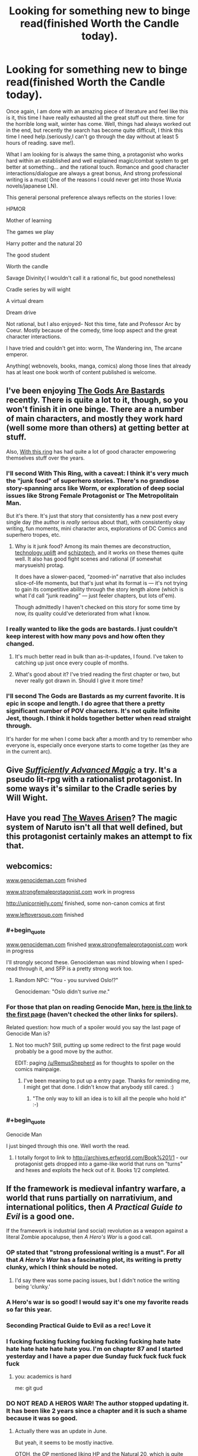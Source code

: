 #+TITLE: Looking for something new to binge read(finished Worth the Candle today).

* Looking for something new to binge read(finished Worth the Candle today).
:PROPERTIES:
:Author: generalamitt
:Score: 37
:DateUnix: 1506537309.0
:END:
Once again, I am done with an amazing piece of literature and feel like this is it, this time I have really exhausted all the great stuff out there. time for the horrible long wait, winter has come. Well, things had always worked out in the end, but recently the search has become quite difficult, I think this time I need help.(seriously,I can't go through the day without at least 5 hours of reading. save me!).

What I am looking for is always the same thing, a protagonist who works hard within an established and well explained magic/combat system to get better at something... and the rational touch. Romance and good character interactions/dialogue are always a great bonus, And strong professional writing is a must( One of the reasons I could never get into those Wuxia novels/japanese LN).

This general personal preference always reflects on the stories I love:

HPMOR

Mother of learning

The games we play

Harry potter and the natural 20

The good student

Worth the candle

Savage Divinity( I wouldn't call it a rational fic, but good nonetheless)

Cradle series by will wight

A virtual dream

Dream drive

Not rational, but I also enjoyed- Not this time, fate and Professor Arc by Coeur. Mostly because of the comedy, time loop aspect and the great character interactions.

I have tried and couldn't get into: worm, The Wandering inn, The arcane emperor.

Anything( webnovels, books, manga, comics) along those lines that already has at least one book worth of content published is welcome.


** I've been enjoying [[https://tiraas.wordpress.com/2014/08/20/book-1-prologue/][The Gods Are Bastards]] recently. There is quite a lot to it, though, so you won't finish it in one binge. There are a number of main characters, and mostly they work hard (well some more than others) at getting better at stuff.

Also, [[https://forums.sufficientvelocity.com/threads/with-this-ring-young-justice-si-thread-twelve.25032/][With this ring]] has had quite a lot of good character empowering themselves stuff over the years.
:PROPERTIES:
:Author: ben_sphynx
:Score: 14
:DateUnix: 1506553482.0
:END:

*** I'll second With This Ring, with a caveat: I think it's very much the "junk food" of superhero stories. There's no grandiose story-spanning arcs like Worm, or exploration of deep social issues like Strong Female Protagonist or The Metropolitain Man.

But it's there. It's just that story that consistently has a new post every single day (the author is /really/ serious about that), with consistently okay writing, fun moments, mini character arcs, explorations of DC Comics and superhero tropes, etc.
:PROPERTIES:
:Author: CouteauBleu
:Score: 14
:DateUnix: 1506587671.0
:END:

**** Why is it junk food? Among its main themes are deconstruction, [[http://tvtropes.org/pmwiki/pmwiki.php/Main/TechnologyUplift][technology uplift]] and [[http://tvtropes.org/pmwiki/pmwiki.php/Main/SchizoTech][schizotech]], and it works on these themes quite well. It also has good fight scenes and rational (if somewhat marysueish) protag.

It does have a slower-paced, “zoomed-in” narrative that also includes slice-of-life moments, but that's just what its format is --- it's not trying to gain its competitive ability through the story length alone (which is what I'd call “junk reading” --- just feeler chapters, but lots of'em).

Though admittedly I haven't checked on this story for some time by now, its quality could've deteriorated from what I know.
:PROPERTIES:
:Author: OutOfNiceUsernames
:Score: 7
:DateUnix: 1506612297.0
:END:


*** I really wanted to like the gods are bastards. I just couldn't keep interest with how many povs and how often they changed.
:PROPERTIES:
:Author: josephwdye
:Score: 5
:DateUnix: 1506564508.0
:END:

**** It's much better read in bulk than as-it-updates, I found. I've taken to catching up just once every couple of months.
:PROPERTIES:
:Author: GeeJo
:Score: 4
:DateUnix: 1506598573.0
:END:


**** What's good about it? I've tried reading the first chapter or two, but never really got drawn in. Should I give it more time?
:PROPERTIES:
:Author: mojojo46
:Score: 1
:DateUnix: 1506658495.0
:END:


*** I'll second The Gods are Bastards as my current favorite. It is epic in scope and length. I do agree that there a pretty significant number of POV characters. It's not quite Infinite Jest, though. I think it holds together better when read straight through.

It's harder for me when I come back after a month and try to remember who everyone is, especially once everyone starts to come together (as they are in the current arc).
:PROPERTIES:
:Author: SaintPeter74
:Score: 3
:DateUnix: 1506565606.0
:END:


** Give /[[https://www.amazon.com/Sufficiently-Advanced-Magic-Arcane-Ascension-ebook/dp/B06XBFD7CB][Sufficiently Advanced Magic]]/ a try. It's a pseudo lit-rpg with a rationalist protagonist. In some ways it's similar to the Cradle series by Will Wight.
:PROPERTIES:
:Author: Mellow_Fellow_
:Score: 12
:DateUnix: 1506560353.0
:END:


** Have you read [[https://wertifloke.wordpress.com/2015/01/25/chapter-1/][The Waves Arisen]]? The magic system of Naruto isn't all that well defined, but this protagonist certainly makes an attempt to fix that.
:PROPERTIES:
:Author: thrawnca
:Score: 11
:DateUnix: 1506550339.0
:END:


** webcomics:

[[http://www.genocideman.com][www.genocideman.com]] finished

[[http://www.strongfemaleprotagonist.com][www.strongfemaleprotagonist.com]] work in progress

[[http://unicornjelly.com/]] finished, some non-canon comics at first

[[http://www.leftoversoup.com][www.leftoversoup.com]] finished
:PROPERTIES:
:Author: SvalbardCaretaker
:Score: 11
:DateUnix: 1506551272.0
:END:

*** #+begin_quote
  [[http://www.genocideman.com][www.genocideman.com]] finished [[http://www.strongfemaleprotagonist.com][www.strongfemaleprotagonist.com]] work in progress
#+end_quote

I'll strongly second these. Genocideman was mind blowing when I sped-read through it, and SFP is a pretty strong work too.
:PROPERTIES:
:Author: GaBeRockKing
:Score: 5
:DateUnix: 1506551718.0
:END:

**** Random NPC: "You - you survived Oslo!?"

Genocideman: "Oslo didn't surive /me/."
:PROPERTIES:
:Author: SvalbardCaretaker
:Score: 4
:DateUnix: 1506551927.0
:END:


*** For those that plan on reading Genocide Man, [[http://www.genocideman.com/?p=40][here is the link to the first page]] (haven't checked the other links for spilers).

Related question: how much of a spoiler would you say the last page of Genocide Man is?
:PROPERTIES:
:Author: KilotonDefenestrator
:Score: 4
:DateUnix: 1506595596.0
:END:

**** Not too much? Still, putting up some redirect to the first page would probably be a good move by the author.

EDIT: paging [[/u/RemusShepherd]] as for thoughts to spoiler on the comics mainpaige.
:PROPERTIES:
:Author: SvalbardCaretaker
:Score: 3
:DateUnix: 1506610657.0
:END:

***** I've been meaning to put up a entry page. Thanks for reminding me, I might get that done. I didn't know that anybody still cared. :)
:PROPERTIES:
:Author: RemusShepherd
:Score: 5
:DateUnix: 1506622535.0
:END:

****** "The only way to kill an idea is to kill all the people who hold it" :-)
:PROPERTIES:
:Author: SvalbardCaretaker
:Score: 2
:DateUnix: 1506630441.0
:END:


*** #+begin_quote
  Genocide Man
#+end_quote

I just binged through this one. Well worth the read.
:PROPERTIES:
:Author: edwardkmett
:Score: 3
:DateUnix: 1506965744.0
:END:

**** I totally forgot to link to [[http://archives.erfworld.com/Book%201/1]] - our protagonist gets dropped into a game-like world that runs on "turns" and hexes and exploits the heck out of it. Books 1/2 completed.
:PROPERTIES:
:Author: SvalbardCaretaker
:Score: 3
:DateUnix: 1506974253.0
:END:


** If the framework is medieval infantry warfare, a world that runs partially on narrativium, and international politics, then /A Practical Guide to Evil/ is a good one.

If the framework is industrial (and social) revolution as a weapon against a literal Zombie apocalupse, then /A Hero's War/ is a good call.
:PROPERTIES:
:Author: everything-narrative
:Score: 21
:DateUnix: 1506547839.0
:END:

*** OP stated that "strong professional writing is a must". For all that /A Hero's War/ has a fascinating plot, its writing is pretty clunky, which I think should be noted.
:PROPERTIES:
:Author: Noumero
:Score: 8
:DateUnix: 1506569513.0
:END:

**** I'd say there was some pacing issues, but I didn't notice the writing being 'clunky.'
:PROPERTIES:
:Author: everything-narrative
:Score: 3
:DateUnix: 1506585215.0
:END:


*** A Hero's war is so good! I would say it's one my favorite reads so far this year.
:PROPERTIES:
:Author: josephwdye
:Score: 3
:DateUnix: 1506564579.0
:END:


*** Seconding Practical Guide to Evil as a rec! Love it
:PROPERTIES:
:Author: themousehunter
:Score: 3
:DateUnix: 1506645562.0
:END:


*** I fucking fucking fucking fucking fucking fucking hate hate hate hate hate hate hate you. I'm on chapter 87 and I started yesterday and I have a paper due Sunday fuck fuck fuck fuck fuck
:PROPERTIES:
:Author: Ardvarkeating101
:Score: 3
:DateUnix: 1506739144.0
:END:

**** you: academics is hard

me: git gud
:PROPERTIES:
:Author: everything-narrative
:Score: 3
:DateUnix: 1506789359.0
:END:


*** DO NOT READ A HEROS WAR! The author stopped updating it. It has been like 2 years since a chapter and it is such a shame because it was so good.
:PROPERTIES:
:Author: I_Hump_Rainbowz
:Score: 2
:DateUnix: 1506569701.0
:END:

**** Actually there was an update in June.

But yeah, it seems to be mostly inactive.

OTOH, the OP mentioned liking HP and the Natural 20, which is quite dead.
:PROPERTIES:
:Author: thrawnca
:Score: 5
:DateUnix: 1506577033.0
:END:

***** I pm'd him a little more than a month ago and he said that he was working on the next Morey interlude, but was having writers' block. He said that he would give up on the interlude if he couldn't get anywhere and move on, at which point the normal plot would move faster. He was hoping to move on in about a month, so he should resume updating pretty soon, I'd think.
:PROPERTIES:
:Author: Green0Photon
:Score: 8
:DateUnix: 1506577826.0
:END:

****** I pray we aren't facing a repeat of their culture vs. 40k crossover, The Mysterious Case of the Astronomicon was enough blue balls for one lifetime.
:PROPERTIES:
:Author: Ardvarkeating101
:Score: 2
:DateUnix: 1506739917.0
:END:


****** Double checked, she says she'll be back to her regular schedule in a week or two
:PROPERTIES:
:Author: Ardvarkeating101
:Score: 2
:DateUnix: 1506868563.0
:END:


** Not actually trying to convince you, just curious, what made you drop worm?

Anyway, [[https://www.literotica.com/s/dream-drive-ch-01][Dream Drive]] seems like it will be your kind of story. Have fun, and don't worry, the website is misleading.

EDIT: wait shit did you just add dream drive after my post or did I miss it the first time around, if it's the latter oops
:PROPERTIES:
:Author: Makin-
:Score: 8
:DateUnix: 1506548612.0
:END:

*** I mean I'm not the OP but I suspect like a lot of people including myself they dropped it because it just gets too depressing and grimdark and everything you hear about the story indicates it's only going to get moreso as things progress. Plus the pacing gets a bit too slow in parts as well for some people's taste.

Also the OP mentioned dream drive as being something they already read and liked in the post.
:PROPERTIES:
:Author: vakusdrake
:Score: 12
:DateUnix: 1506549230.0
:END:

**** You hit the nail on the head for why I dropped it. Seeing Taylor suffer one setback after another when I wanted to see her succeed was emotionally unsatisfying. Breaking Bad at least had protagonists who I rooting against as much as for, so I was okay with seeing them get screwed over again and again while still wanting them to keep trying.
:PROPERTIES:
:Author: trekie140
:Score: 3
:DateUnix: 1506610271.0
:END:


**** But Taylor has plot amour how does that make sense?
:PROPERTIES:
:Author: monkyyy0
:Score: 3
:DateUnix: 1506552203.0
:END:

***** The oppressively grimdark atmosphere needn't actually stem from any danger to the protagonist.
:PROPERTIES:
:Author: vakusdrake
:Score: 10
:DateUnix: 1506553427.0
:END:


***** [deleted]
:PROPERTIES:
:Score: 4
:DateUnix: 1506557973.0
:END:

****** [[#s][Worm, some meta spoilers]]
:PROPERTIES:
:Author: Noumero
:Score: 4
:DateUnix: 1506569835.0
:END:


*** I think people drop it who aren't used to not knowing peoples names with that 100 person cast they have
:PROPERTIES:
:Author: monkyyy0
:Score: 4
:DateUnix: 1506552140.0
:END:


*** I dropped it because Taylor /always/ managed to get herself out of the most rediculous situations she shouldn't have survived. When she somehow managed to escape [[#s][]] I quit the story. A little plot armour is fine but it got to the point of rediculousness.
:PROPERTIES:
:Author: Calsem
:Score: 2
:DateUnix: 1506611795.0
:END:

**** Pact is even worse in this regard. At least Taylor doesn't go out of her way to do stupid things.
:PROPERTIES:
:Author: Amonwilde
:Score: 1
:DateUnix: 1506750612.0
:END:


*** What makes you recommend Dream Drive? (This is the first time I've ever heard of dream drive)
:PROPERTIES:
:Author: Zephyr1011
:Score: 2
:DateUnix: 1506623096.0
:END:

**** I saw he tried Arcane Emperor, and Dream Drive is pretty much AE but well written and with a planned plotline. It's the best litRPG I've read, though Worth The Candle has been giving it a run for its money lately so I might have to update that.

I'd say Dream Drive's biggest strength is characters, in litRPGs non-main characters usually aren't that important, but in DD they feel like real people with real agency. It's appealing in a rational fiction way. Technical writing is flawless too.

Shame it's not finished, but again, WtC hits the same spot for me.
:PROPERTIES:
:Author: Makin-
:Score: 2
:DateUnix: 1506623164.0
:END:

***** Agree that Dream Drive is actually pretty good. Only downsides are that it's not finished and the choice of venue is a little weird. The author has a published book that's much less compelling.
:PROPERTIES:
:Author: Amonwilde
:Score: 1
:DateUnix: 1506750774.0
:END:


***** I read it. I finished it. I looked for more of it. Then I came to this comment. Now I ask you find me more like Dream Drive to fill this hole in my reading belly. Already did your other recommendations. Find me more.
:PROPERTIES:
:Author: LimeDog
:Score: 1
:DateUnix: 1506802498.0
:END:

****** Assuming you mean the game aspect of Dream Drive...

It's honestly pretty hard to find decent litRPGs, but I quite liked the first act of [[https://forums.spacebattles.com/threads/shinobi-the-rpg-naruto-si.380860/][SHINOBI]], a Naruto fic focused around the real life consequences of having only 1 point in Charisma.

That said, stop reading after the first act is over, it's really not worth it to continue.

[[https://wanderinginn.wordpress.com/][The Wandering Inn]] is also alright, though it's pretty hit and miss.

I know I have read more good ones, but I can't remember them. [[https://www.fanfiction.net/s/10252240/1/When-Signing-a-Contract-Always-Read-the-Fine-Print][This fic]] was in my favorites, for example, but I don't know if that means it's great or just passable. I really should start writing down the stuff I read that's actually worth recommending... I'll get back to you if I remember.
:PROPERTIES:
:Author: Makin-
:Score: 2
:DateUnix: 1506803199.0
:END:

******* #+begin_quote
  That said, stop reading after the first act is over, it's really not worth it to continue.
#+end_quote

I got engrossed in the story and forgot about this warning. Now I feel horribly frustrated and unsettled. X_X
:PROPERTIES:
:Author: ShiranaiWakaranai
:Score: 1
:DateUnix: 1506997071.0
:END:


*** Almost clicked. Saw literotica. May click with incognito mode, but extremely wary.
:PROPERTIES:
:Score: 2
:DateUnix: 1506633847.0
:END:

**** There's porn. To be fair, it's used as a tool, and the story seems to be more plot-with-porn than porn-with-plot.

As an example, the main character has a one night stand, which serves to emphasize the shallowness of the Hub.
:PROPERTIES:
:Author: Adeen_Dragon
:Score: 2
:DateUnix: 1506651353.0
:END:


**** The sex scenes are less than 5% of the story, I did say the website was misleading.
:PROPERTIES:
:Author: Makin-
:Score: 2
:DateUnix: 1506665077.0
:END:


**** Are you imagining that incognito mode protects you from "bad" websites? All it does it stop your history and cookies from persisting after the session.
:PROPERTIES:
:Author: Amonwilde
:Score: 1
:DateUnix: 1506750894.0
:END:


*** Personally I dropped it because the action sequences got longer, and very predictable in structure. (The earlier ones have the same pattern, but it took me a while to notice/care). I just stopped caring about how she was going to win by screwing her self over.

Taylor was kind of dumb too, and her self destructive spiral was taking too long.
:PROPERTIES:
:Author: nolrai
:Score: 2
:DateUnix: 1506555797.0
:END:


** "Worth the Candle" is pretty high on the list of things I've binged recently, but you've already read that, alas. If you didn't say you were against xianxia I would have recommended "Forty Millenniums of Cultivation" which is pretty much the /Tengen Toppa Gurren Lagann 40K and the Methods of Rationality/ fic that the margins of HPMOR Ch. 64 were too small to contain, except that it's more "The Methods of Economics and Engineering" that are creeping in around the sides of the xianxia cliches. "The Erogamer" (requires login, very NSFW) has some of the same actually-thinking-about-the-implications as "Worth the Candle", plus the author is into either stats or ML and sometimes throws in math easter eggs or references. It happens to be randomly true that I've been rereading "Alchemical Solutions" (the wormfic) which might not be too far off the theme of your list. In case you weren't already on notice, ShaperV aka E. William Brown, the author of Time Braid, has an original SF book "Perilous Waif".
:PROPERTIES:
:Author: EliezerYudkowsky
:Score: 11
:DateUnix: 1506543798.0
:END:

*** (Minor thoughts.)

After reading through the first 97 chapters of 'Forty Millenniums of Cultivation', chapter 79's “Amiableness is Amiableness. Happiness is happiness. Blazing flames are flames. But Dreams... aren't something that can be sold!" was surprising and refreshing, the main character choosing the route of greatest utility and engineering-knowledge-acquisition even in the face of hotbloodedness, friendship, and the dramaticness of slaughter. Making the choice that was right for him, rather than taking the easier route of smooth interpersonal relationships.

At the same time, I had an unhappy worry that this would turn out to be lip service, and that the narrative would forcefully push him to the path in conflict with those values he'd chosen (and in favour of friendliness and hotbloodedness), after token resistance.

As part of in parallel with the feared pushing, the interpersonal side of the chosen path went to extreme lengths to throw its face away as far as possible, making itself as unattractive as possible.

The true finally-followed path, revealed in chapter 97, did not make me happy.

I must now (rant about/)paraphrase conversations from a completely different author!

--------------

"Hey, there's an opportunity for violence and conflict! Are you going to join in?"

"No, for I am a noble soul, and would far prefer spending the time with my loved ones here. I have chosen that I will not be going."

"Ooh, ooh, here are now some random reasons that you can't avoid going!"

"Oh well. VIOLENCE AHOY!"

[Repeat x2-20]

--------------

Specific plotthread (Coiling Dragon):

"Only two more Macguffins and you can reach your special level to become more powerful than anyone ever, something that you've always dreamed of!"

"Yes! I long for it so much!"

"Okay, now you've gotten one, just one more to go! Then you can finally attain what you've always dreamed of!"

"No, no... I would have to choose someone to kill in order to take the last Macguffin I need, so I'm just going to shelve that whole idea."

"Okay, now there's someone here who viciously hates your guts and is part of a group trying to kill you and your loved ones, and he also has a Macguffin you need! Are you going to get his Macguffin?"

"No, no... no call for violence, it would be so uncouth to raise my hand against him."

"Hey! You went up against the final boss with only half-baked incomplete power, and now he's going to kill you--"

"QUICK QUICK I HAVE TO QUICKLY KILL SOMEONE FOR THEIR MACGUFFIN!"

/"I am the final boss. I am responsible for all the worst unnecessary misery and suffering and torment that you have experienced. If you kill me normally, I will die tormented and regretful, my dearest wish unfulfilled, and you will finally have delivered true punishment, or vengeance, or whatever. If you instead use your full power to kill me, I will die completely happy and satisfied, thinking 'All those horrible things I did? Worth it!'. Will you make me happy?"/

"Yes. Yes, fulfilling your dearest wish--which you did horrible things to my loved ones for--and making you happy is a worthwhile thing to do. In fact, it's so worthwhile I'm even going to kill lots of non-complicit bystanders too with the power of this strike, and not display even a moment of guilt or regret, despite my earlier words about not killing even one murderous enemy for his Macguffin that would bring me to my own desired heights of power."

/"Joy!"/

--------------

Edit: ...Ahh, and more memories...

"...And then, for personal benefit, I slaughtered an entire family, including the elderly and weak and babies, every single one I could find."

"Meh, it happens. Morally neutral thing, in the world we live in."

"Oh, and though you never had any interactions with them or knew anything about them, it turns out you shared some of their genes."

"YOU ARE PURE EVIL AND MUST BE PUT TO JUSTICE FOR YOUR CRIMES!"
:PROPERTIES:
:Author: MultipartiteMind
:Score: 14
:DateUnix: 1506570021.0
:END:


*** I can also recommend E. William Brown's other quasi-LitRPG series starting with [[https://www.goodreads.com/book/show/22500562-fimbulwinter][Fimbulwinter (Daniel Black, #1)]] . It's got a bit of sex and a harem, but is otherwise an engrossing bit of fun.
:PROPERTIES:
:Author: SaintPeter74
:Score: 3
:DateUnix: 1506565987.0
:END:

**** On a related note, I recommend E. William Brown's Alice Long series, with Perilous Waif (1 only so far).

Quite fun, and different from his other series, no sex.
:PROPERTIES:
:Author: TwoxMachina
:Score: 3
:DateUnix: 1506585905.0
:END:

***** It's not what I would call "strong professional writing", but nothing OP listed that I've read meets my standards for that, so it may be worth ignoring me.

Fimbulwinter and sequels are particularly great for the "Protag builds things, works with others, doesn't completely ignore potential allies, etc" feeling that is missing from so much. It's particularly bad if you mind stunningly blatant self-inserts that the author doesn't seem to realize aren't subtle at all.
:PROPERTIES:
:Author: celeritatis
:Score: 2
:DateUnix: 1506644052.0
:END:

****** The OP gave wuxia and light novels as examples of not-strong-professional-writing, so let me illustrate what that means with a random snippet from [[https://www.baka-tsuki.org/project/index.php?title=Mushoku_Tensei][a good light novel]]:

#+begin_quote
  This is the kind of grassland that stretches towards the horizon.

  No, at the furthest one can barely see some hints of a mountainous area.

  At least this scenery can't be seen in Japan.

  It gives me a feeling that there is a place like this in a textbook, like the Mongolian grasslands.

  "It should be fine if we are here."

  Roxy directs the horse to a lone tree and ties the reins onto it.

  Then she carries me down from the horse.

  We are finally face-to-face.

  "I'm going to use the saint ranked water attack magic, Cumulonimbus. This technique is a magic that creates lightning strikes with violent rain."

  "Yes."

  "Please copy what I do."

  Using a saint ranked water magic.

  So it is this. The content of the final test.

  Roxy is about to use her biggest spell. If I'm capable of learning it, she will not have anything more to teach me. [...]
#+end_quote

Perilous Waif is probably much closer to what you're thinking of, even if it doesn't quite meet your standards of prose quality.
:PROPERTIES:
:Author: vorpal_potato
:Score: 1
:DateUnix: 1506655933.0
:END:

******* Japanese light novels have a style that tends to sound very conversational, understandably given their influences.

All the xianxia I've glanced at, including Cultivation 40K, has what translates as a kind of oddly and repetitively stylized purple prose, but maybe sounds completely normal in Chinese.

Don't speak enough of either language to say for sure but translation quality standards seem slightly higher with JLNs, which might have something to do with the smaller number of translations and slower release schedules.
:PROPERTIES:
:Author: baroqueSpiral
:Score: 1
:DateUnix: 1507001547.0
:END:


*** Is Perilous Waif any good? I've got it on my Kindle, but had trouble getting past the first chapter due to lack of engagement.
:PROPERTIES:
:Author: mojojo46
:Score: 1
:DateUnix: 1506657591.0
:END:


*** And I would say while less crazy, it is over all much better then his fanfic.
:PROPERTIES:
:Author: nolrai
:Score: 1
:DateUnix: 1506554956.0
:END:


** One story I have enjoyed a lot lately, though I wouldn't call it rational per se, is [[http://royalroadl.com/fiction/8894/everybody-loves-large-chests][Everybody Loves Large Chests]].

The story features a very consistent system, and a main character that starts very weak (physically and mentally) and gets progressively smarter and stronger in a believable way. It is also rather funny.

As should be apparent from the link, the story has quite a lot of NSFW content. In fact, there are a couple of interludes early on that can be pretty much skipped if one isn't interested in smut but, after reader complaints, the author reduced the amount of sex significantly.
:PROPERTIES:
:Author: Fredlage
:Score: 9
:DateUnix: 1506564562.0
:END:

*** Maybe i'll give it another go! all the smut was a bit of a turn off.
:PROPERTIES:
:Author: josephwdye
:Score: 4
:DateUnix: 1506566224.0
:END:

**** If memory serves, from the Gainful Employment arc onwards the amount of smut decreases significantly. There is still the occasional sex scene, but they're shorter and much more spaced out.
:PROPERTIES:
:Author: Fredlage
:Score: 3
:DateUnix: 1506568604.0
:END:


** [[https://www.reddit.com/r/HFY/comments/61ya08/oh_this_has_not_gone_well/][Oh This Has Not Gone Well]] if you like HFY stuff. (Has some NSFW content.)
:PROPERTIES:
:Author: lsparrish
:Score: 5
:DateUnix: 1506559494.0
:END:

*** Thanks, I checked everyone's suggestions and this was the only story I hadn't tried before and that actually interested me. I should have included a more complete list of the things I have already tried.
:PROPERTIES:
:Author: generalamitt
:Score: 2
:DateUnix: 1506600491.0
:END:

**** It's only somewhat rational though and the last third of it or so is starting to follow a lot of common anime tropes. I like it anyway.
:PROPERTIES:
:Author: FordEngineerman
:Score: 3
:DateUnix: 1506626190.0
:END:


**** I read the first 35 chapters or so, and while it kept my interest for a while, I feel like it really falls apart or maybe just never really comes together. Personally, I'd give it a miss.
:PROPERTIES:
:Author: mojojo46
:Score: 2
:DateUnix: 1506657729.0
:END:


** Liked HPMOR? Try Significant Digits. It builds into the characters set by EY and expands a lot into the world, when the rational Hogwarts trio are young adults.

I consider it a canonical continuation, as it doesn't change Yudkowsky's version, is extremely good and rounds up some loose threads of the original HPMOR quite nicely
:PROPERTIES:
:Author: detrebio
:Score: 5
:DateUnix: 1506679251.0
:END:


** [[https://www.fimfiction.net/story/196256/the-moons-apprentice][The Moon's Apprentice]]. It's very HP:MoR-ish, and centered about the protagonist trying to become a God, so I think it fits your itch pretty well. The writing goes from meh to pretty good, and is overall pretty strong.

On the other hand, it's pretty dark and depressing; the protagonist is bitter and self-destructive in some ways, and her quest isn't exactly motivated by healthy reasons. Still worth a try.

[[http://www.prequeladventure.com/][Prequel Adventure]] The story can be extremely depressing, not in the "Holy shit this character I liked just died" way, but in a way that hits very close to home. Like, "Holy shit, this girl is a loser, I am really not comfortable with how much like her I am". The characters builds herself up, in the sense that she starts at the bottom of the barrel, with nowhere to go but up.

The moments where Katia does get her wins feel like some of the most moments I've felt from any work of fiction. This is a story that tells you something about yourself, and in a twisted way, gives you hope for the future.
:PROPERTIES:
:Author: CouteauBleu
:Score: 4
:DateUnix: 1506587449.0
:END:

*** [[https://www.fimfiction.net/story/131321/a-mark-of-appeal][A Mark of Appeal]]

If you happen to be into MLP FiM, this dives deep into the nature of Marks, and how that affects the culture. It's also a character study on the ruling princesses.

Completed several years ago, part of a larger universe, consistent magic system. No grammar problems, solid writing.
:PROPERTIES:
:Author: nerdguy1138
:Score: 3
:DateUnix: 1506673215.0
:END:


** I thoroughly recommend the quest, [[https://forums.sufficientvelocity.com/threads/marked-for-death-a-rational-naruto-quest.24481/][Marked for Death]], personally. It's set in the Naruto universe and written by our own eaglejarl, Velorien, and OliWhail.
:PROPERTIES:
:Author: Cariyaga
:Score: 6
:DateUnix: 1506563402.0
:END:


** Pact; its has a smaller cast then worm making it more manageable
:PROPERTIES:
:Author: monkyyy0
:Score: 3
:DateUnix: 1506552043.0
:END:

*** [deleted]
:PROPERTIES:
:Score: 8
:DateUnix: 1506558226.0
:END:

**** It's worth saying that reading Pact can be /very/ frustrating. The protagonist makes intelligent, rational choices (maybe not the best choices, but reasoned and rational nonetheless) and everything just seems to get worse for him. Ad infinitum.

It's frankly depressing. Fitting, perhaps, considering the universe it's set in, but reading "/And then it got worse/" every single chapter gets tiring and boring quick. Or at least it did for me, I know many people liked it, though it didn't have nearly the same acclaim Worm had.
:PROPERTIES:
:Author: Zysek
:Score: 4
:DateUnix: 1506586844.0
:END:

***** I'm not sure about the reasonable and rational choices. He doesn't read any of the super-duper books in the library, chooses weak or nonsensical people for his team, endangers his friends repeatedly, and turns down badly needed help whenever it's offered. He survives every encounter with plot armor and should really just have died about a hundred times over.
:PROPERTIES:
:Author: Amonwilde
:Score: 1
:DateUnix: 1506751594.0
:END:

****** Considering his ignorance on the supernatural and the fact that some threats (especially demons) have really esoteric ways of getting at you, I don't exactly blame him for not reading the "super-duper" books in the library. There's also the fact that as far as I can remember (it's been a couple years since I read Pact) he had basically no allies and almost everybody was out for his head.

I am not saying he made the best or most optimized choices, but neither did he choose stupid things (most of the time). Actually, the point of my comment was to warn about the fact that regardless of his choices, he only survives each encounter by sacrificing something.

Much like Worm, I would say it suffers from a pacing problem, with no time to unwind and relax and a protagonist that simultaneously has both plot armor and heaps of suffering piled upon him.
:PROPERTIES:
:Author: Zysek
:Score: 1
:DateUnix: 1506769544.0
:END:

******* Kind of agree with most of your points, though these events were still frustrating to read. But going after the thing in the warehouse at his current power level made no sense. Been awhile, but I recall a few other points where I was really scratching my head. Too bad, because the cosmogony and many of the characters were great.
:PROPERTIES:
:Author: Amonwilde
:Score: 1
:DateUnix: 1506788683.0
:END:


** There is a plenty of good quality and more or less rational Worm fanfiction, some of wich is not dissimilar to "Worth the Candle", but it wouldn't make sense without reading original.
:PROPERTIES:
:Author: serge_cell
:Score: 3
:DateUnix: 1506578728.0
:END:


** You dont like xianxia or wuxia but you like savage divinity ?

i mean doesnt it like gets its inspiration from those genres and LNs. Its also extremaly "wishfulfilly" but i didnt read it after 100 or so chapter so i wont judge too much

I would also recommend "A Practical Guide to Evil" as many others have tried before me

edit: I would also recommend "Void Domain" although it isnt really rational but i enjoyed it greatly with the exeption of the latest arc i guess but its still good.
:PROPERTIES:
:Author: IgonnaBe3
:Score: 2
:DateUnix: 1506598340.0
:END:

*** Do you know any good +xianxia wuxia+ Asian webnovels?
:PROPERTIES:
:Author: OutOfNiceUsernames
:Score: 2
:DateUnix: 1506612468.0
:END:

**** Not really. I have a particular hate of wishfulfillment xianxia wuxia xuan huan and harem Light Novels( they dont need to be harem but they usually are...)

I just dont like powertrip fantasy wishfulfillment, in fact i despise it with hate. Thats why i try to not read things from [[/r/noveltranslations]] nowadays.

There are always classic Light Novel that i very much recommend tho like Bakemonogatari and the monogatari series. Katanagatari too(i separate series by the same author). I would tell you more but my knowledge is failing me. If you stick to the classics then you rather wont meet any wishfulfillment power trips.
:PROPERTIES:
:Author: IgonnaBe3
:Score: 3
:DateUnix: 1506614569.0
:END:

***** *Here's a sneak peek of [[/r/noveltranslations]] using the [[https://np.reddit.com/r/noveltranslations/top/?sort=top&t=all][top posts]] of all time!*

#1: [[https://np.reddit.com/r/noveltranslations/comments/6pndj4/upvote_to_ban_qidian/][Upvote to Ban Qidian]]\\
#2: [[https://np.reddit.com/r/noveltranslations/comments/6kr514/cn_i_shall_seal_the_heavens_book_10_chapter_1614/][[CN] I Shall Seal the Heavens - Book 10 ~ Chapter 1614 { FIN }]]\\
#3: [[https://np.reddit.com/r/noveltranslations/comments/3u1zuf/cn_coiling_dragon_book_21_chapter_44/][[CN] Coiling Dragon - Book 21, Chapter 44]]

--------------

^{^{I'm}} ^{^{a}} ^{^{bot,}} ^{^{beep}} ^{^{boop}} ^{^{|}} ^{^{Downvote}} ^{^{to}} ^{^{remove}} ^{^{|}} [[https://www.reddit.com/message/compose/?to=sneakpeekbot][^{^{Contact}} ^{^{me}}]] ^{^{|}} [[https://np.reddit.com/r/sneakpeekbot/][^{^{Info}}]] ^{^{|}} [[https://np.reddit.com/r/sneakpeekbot/comments/6l7i0m/blacklist/][^{^{Opt-out}}]]
:PROPERTIES:
:Author: sneakpeekbot
:Score: 2
:DateUnix: 1506614576.0
:END:


** How come no one mentioned [[https://www.fanfiction.net/s/10070079/1/The-Arithmancer][The Arithmancer]] ?
:PROPERTIES:
:Author: ZeCatox
:Score: 3
:DateUnix: 1506572849.0
:END:

*** The protagonist becomes a mary sue in the sequel, about the time the entire casts get a lobotomy at the start of the war.
:PROPERTIES:
:Author: Ardvarkeating101
:Score: 5
:DateUnix: 1506617737.0
:END:

**** lobotomy ? How so ?
:PROPERTIES:
:Author: ZeCatox
:Score: 1
:DateUnix: 1506641656.0
:END:

***** "Hey, there's a system that makes enemy troops appear every time we say a word"

"That's terrible, now we can't say that word"

"Yeah, and though someone suggested we use it as an ambush, we won't because..... they don't always do the same stuff I guess? I mean, I'm a magical genius coming up with spells every other day, but a simple landmine is too much thought for my pretty little head. Oh, and if we ever capture a death eater, we should just let them go instead of killing, crippling, mind wiping, or mind controlling them."

"That's a great idea Mary, it's not like we fought an incredibly bloody war 20 years ago and are now suffering the consequences of not murdering them when we had the chance. Also, I love you!"

"Neat! Take a number."
:PROPERTIES:
:Author: Ardvarkeating101
:Score: 4
:DateUnix: 1506642180.0
:END:

****** I'm not sure I can see where's the lobotomy here... Most HP characters have always been against dark/lethal/gruesome methods.

So basically she's a mary sue that... makes mistakes ? Kind of a paradox, huh ?

Also, I don't remember which death eater they captured and released... ?
:PROPERTIES:
:Author: ZeCatox
:Score: 0
:DateUnix: 1506674101.0
:END:

******* #+begin_quote
  makes mistakes
#+end_quote

Not any that actually /matter/, though. Almost everything bad that happens in Lady Archimedes is fixed in the following chapter, sometimes approaching retcon levels.
:PROPERTIES:
:Author: thrawnca
:Score: 3
:DateUnix: 1506675014.0
:END:

******** Not to mention that anyone who criticizes her is either treated as or OOC stupidly wrong. Mary Sue's make mistake, it's just that everyone who calls them out for it are considered "wrong"
:PROPERTIES:
:Author: Ardvarkeating101
:Score: 2
:DateUnix: 1506696350.0
:END:


******** I just read the recent chapter 58 to see how the last one went and... indeed, that got sorted out quite easily (though most of it does seem to make sense to me) and I guess I can see how you could find some elements approaching "retcon levels" (thanks, I didn't know this word :)

I don't know... Her struggling has always felt real enough to me...

Maybe I don't have the right definition of what a mary sue is...
:PROPERTIES:
:Author: ZeCatox
:Score: 1
:DateUnix: 1506710521.0
:END:


******* Everyone they got saying his name in the ritual thing, both times they just let go
:PROPERTIES:
:Author: Ardvarkeating101
:Score: 1
:DateUnix: 1506696082.0
:END:


*** I'm not sure that the magic system is really all that well established...though I did enjoy the story.
:PROPERTIES:
:Author: thrawnca
:Score: 2
:DateUnix: 1506576788.0
:END:

**** Oh ? I find those systems pretty well thougth and explored. The mathematical aspect behind the creation of spells, the runes, the stones lay lines, the rituals... the way Hermione has to hack those down and invent from seems to me to be a core of the story.
:PROPERTIES:
:Author: ZeCatox
:Score: 2
:DateUnix: 1506586837.0
:END:

***** #+begin_quote
  The mathematical aspect
#+end_quote

Yes and no. The mathematical concepts in the story may be real enough, but the application of them feels a bit like Captain Picard giving orders to "adjust shields to compensate for the instability."

It's definitely a step - several steps - up from canon, and book 1 felt reasonably well balanced. The sequel is where I really get a Hermy Sue vibe.
:PROPERTIES:
:Author: thrawnca
:Score: 4
:DateUnix: 1506636131.0
:END:

****** #+begin_quote
  Hermie sue
#+end_quote

Well, while she is extremely powerful/competent,\\
- hints where given that she may have to deal with how she frightens her own friends,\\
- she is not perfect and do make mistakes,\\
- her adversaries are competent enough to adapt to her own advancements.

#+begin_quote
  mathematical aspect
#+end_quote

Well, for someone who isn't too versed in mathematics (which I like but didn't study), I'd say the presentation makes enough of an illusion to not break my suspension of disbelief ^{^}
:PROPERTIES:
:Author: ZeCatox
:Score: 0
:DateUnix: 1506641504.0
:END:

******* #+begin_quote

  - her adversaries are competent enough to adapt to her own advancements.
#+end_quote

HA! Voldemort was in control of the in ministry and gave her a fucking apparition license. How is that in any way competent?
:PROPERTIES:
:Author: Ardvarkeating101
:Score: 2
:DateUnix: 1506649152.0
:END:

******** I'm pretty sure she is not licensed to combine magical transportation with intimate relations.
:PROPERTIES:
:Author: thrawnca
:Score: 1
:DateUnix: 1506671754.0
:END:


******** Well, I was more referring to "technical competence" than anything strategic or something like that. Rookwood's ability to reverse engineer her spells being the main thing I had in mind.
:PROPERTIES:
:Author: ZeCatox
:Score: 1
:DateUnix: 1506673529.0
:END:

********* So he himself is retarded, but he has at least a single technically competent minion. That's not exactly rational or a good story make.
:PROPERTIES:
:Author: Ardvarkeating101
:Score: 2
:DateUnix: 1506696021.0
:END:

********** So if I follow you correctly :\\
- making one mistake, like not thinking of some solution, or not being able to put in in application for lack of sufficient control of the environment (he controls the ministry, but that's clearly still a long way from an official situation : it's reasonable to consider the possibility that he doesn't have /full/ control over it) makes someone... retarded ?\\
- "retarted" main characters will prevent any story from being rational ?

I thought the rational aspect of a story applied on a story rather than its characters, the idea being that what goes on makes sense if you consider the knowledge and intellectual capabilities of those who make choices.

Hermione (and by extension, Voldemort too) making mistakes here and there isn't necessarily completely nonsensical. I don't remember how the letting go of death eaters happened exactly, so I can't comment on this, but the other mistakes I can think of right now (the quite recent "Dobby could have teleported us" and the very recent "Oops, I teleported myself in the middle of a war zone") seem to me quite forgivable/understandable... unless she has to be perfect, in which case she would indeed be an mary sue... So it's hard to follow really : how can she be too perfect and not good enough in your opinion at the same time ?
:PROPERTIES:
:Author: ZeCatox
:Score: 1
:DateUnix: 1506709661.0
:END:

*********** #+begin_quote
  Hermione (and by extension, Voldemort too) making mistakes here and there isn't necessarily completely nonsensical. I don't remember how the letting go of death eaters happened exactly, so I can't comment on this, but the other mistakes I can think of right now (the quite recent "Dobby could have teleported us" and the very recent "Oops, I teleported myself in the middle of a war zone") seem to me quite forgivable/understandable... unless she has to be perfect, in which case she would indeed be an mary sue... So it's hard to follow really : how can she be too perfect and not good enough in your opinion at the same time ?
#+end_quote

My problem is both sides have an enormous number of options for quickly and decisively ending the other. None are used because they apparently suffered partial lobotomies. Hermione make reasonable mistakes and is disproportionately harped on, and everyone is shown to be in the wrong for criticizing her. When she does something stupid "we can't use ambush tactics against the murderers, torturers, and rapists, as that would be wrong" no one calls her out on it. This is war. People are tortured to death by an enemy that they are *letting go*. Someone being treated as perfect and/or being hated for no reason just to show what a fucking martyr they are when there are perfectly rational reasons to hate them makes them a Mary Sue.

#+begin_quote
  I thought the rational aspect of a story applied on a story rather than its characters, the idea being that what goes on makes sense if you consider the knowledge and intellectual capabilities of those who make choices.
#+end_quote

You mean that most of the characters have pretty much no agency, just sitting there waiting for Hermione to do stuff for them? Because since Dumbledore died that seems to be the role of almost everyone.
:PROPERTIES:
:Author: Ardvarkeating101
:Score: 3
:DateUnix: 1506719611.0
:END:

************ Well, I must say that the lack of agency of most characters is real, to be honest.\\
Yet "lobotomy" still seems a strong word to me...

Now, how I remember the ambush thing : the enemy wouldn't fall for it unprepared more than one or two times ; and consequently, that would jeopardize their ability to perform it in the near future, so they should try to wait some time between rituals.

I'll have to keep those points in mind (especially the "letting go" one) when I decide to go for a second read of this story ;)

Side note : last chapter I was surprised to see Ron basically proposing to hunt and kill death eaters and even more surprised that it got a non offended answer (roughly "well, absolutely but let's be careful, 'kay ?")\\
A position I can't imagine this Hermione sharing exactly : she knows that she will have to kill at some point (and that she most certainly did it in the heat of the moment recently) but I'm pretty sure she would rather avoid doing so if she could. Moral dilemma don't always have to make logical sense.\\
What I mean here is those other characters do seem to have a bit of free will... maybe ?
:PROPERTIES:
:Author: ZeCatox
:Score: 1
:DateUnix: 1506758066.0
:END:

************* #+begin_quote
  Now, how I remember the ambush thing : the enemy wouldn't fall for it unprepared more than one or two times ; and consequently, that would jeopardize their ability to perform it in the near future, so they should try to wait some time between rituals.
#+end_quote

I don't understand how someone could keep reading after such a stupid line of "logic"

On Ron, no. Note they literally ask her permission to do stuff. She is costing them the war with her stupid "ethical" hangups. SD Harry could fight a war like that because he fucking prepared alternatives, had places to keep captives, and was willing to kill if necessary. LA Hermione is a hippie in the holocaust
:PROPERTIES:
:Author: Ardvarkeating101
:Score: 1
:DateUnix: 1506796485.0
:END:

************** Well, I don't really see how that line of logic is "stupid" but... oh, well...

On Ron, neither :)\\
My perception was certainly not that they were asking her permission for anything : more like discussing the matter together. Especially the one I mentionned : Ron asks about killing death eaters, and it's his father who replies to him. Hermione doesn't intervene at all in that part of the discussion.\\
Now the adults seem keen on giving leadership to their kids, I'll give you that.

--------------

Also : "SD Harry" ?
:PROPERTIES:
:Author: ZeCatox
:Score: 1
:DateUnix: 1506846072.0
:END:

*************** Significant Digits Harry
:PROPERTIES:
:Author: Ardvarkeating101
:Score: 1
:DateUnix: 1506868613.0
:END:

**************** Oh, I didn't read that one yet.\\
Well, I like Harry Potter-Evans-Verres, but it's hard to humanly/realistically relate to the character. I mean, if it weren't for the intelligence boost given to basically everyone in the cast that goes way beyond the point of making them "not stupid", this Harry would be quite a mary sue of his own kind.

(but again, I may not have exactly the same understanding of that term : to me, a character too perfect making problems non existent, being used to solve them in a deus ex machina fashion, or making the story uninteresting when used as a main character)
:PROPERTIES:
:Author: ZeCatox
:Score: 1
:DateUnix: 1506874876.0
:END:

***************** A Mary Sue is someone who is perfect /to the author./. Who never makes mistakes according to the author, who only gets in trouble because of unreasonable people being unreasonably harsh.

A Mary Sue is usually a "genius" to gain these traits, but a genius fighting other geniuses is a more even playing field than a Sue is comfortable with, since it's possible for them to lose
:PROPERTIES:
:Author: Ardvarkeating101
:Score: 1
:DateUnix: 1506880584.0
:END:

****************** "to the author"

* checks definitions around *

oh, well... huh... nope...\\
The "author" part of those definitions is basically about how a Mary-Sue is generally a self representation of the author, nothing being said about that author believing or not that this character is perfect or not (which in itself would be saying quite a lot about that writer)

The notion of "too perfect" is brought, though, and I'm not sure I can see how an author would wish (aside from writing a parody) to make a character or story "too much" something. The pejorative aspect of the term speaks for itself.

So... Hermione doesn't think of trying to use elf magic to apparate in the horcrux cavern because of... nobody. She just dismissed the idea by herself when she thought about it... I don't see how the author could be willing to let her make such mistake if he or she wanted her to be perfect.

Hermione jumps in the middle of a battle like a noob : that is so perfect... right ?
:PROPERTIES:
:Author: ZeCatox
:Score: 1
:DateUnix: 1506932730.0
:END:

******************* #+begin_quote
  So... Hermione doesn't think of trying to use elf magic to apparate in the horcrux cavern because of... nobody. She just dismissed the idea by herself when she thought about it... I don't see how the author could be willing to let her make such mistake if he or she wanted her to be perfect.
#+end_quote

So she can be shit on for making a reasonable mistake, thus making her a martyr. To silence the critics who called her stupid for his various other stupid actions saying "see, she's not perfect! I made her forget something once!" To make her more a self-insert Mary Sue.

Suffering heroically for reasonable or minor mistakes is totally in keeping with a Mary Sue.
:PROPERTIES:
:Author: Ardvarkeating101
:Score: 1
:DateUnix: 1506961830.0
:END:

******************** So, as I was saying previously, she's not allowed to make mistakes, but when she does, that's still wrong :P
:PROPERTIES:
:Author: ZeCatox
:Score: 1
:DateUnix: 1506965623.0
:END:

********************* Reasonable mistakes and suffering heroically for it, yes. Mary Sue.
:PROPERTIES:
:Author: Ardvarkeating101
:Score: 1
:DateUnix: 1506973657.0
:END:


** I've read (and enjoyed) almost everything you listed.

If you like "The Good Student", you may also enjoy Mooderino's other two stories:\\
[[http://gravitytales.com/novel/how-to-avoid-death-on-a-daily-basis][How to Avoid Death on a Daily Basis]] - It's an atypical portal fantasy. The main character is a selfish asshole, but in a good way. Can't say if it's especially rational, but it is a heck of a lot of fun.

[[https://royalroadl.com/fiction/10293/bitter][Bitter]] - An atypical LitRPG story with a (refreshingly) female non-gamer as a main character. Lots of fun as he explores the idea that it's a game . . . some of the the worst excesses of game companies. Certainly rational-adjacent.
:PROPERTIES:
:Author: SaintPeter74
:Score: 2
:DateUnix: 1506567044.0
:END:

*** Female and he? Honest mistake, or gender-fluid protagonist?
:PROPERTIES:
:Author: Adeen_Dragon
:Score: 3
:DateUnix: 1506571268.0
:END:

**** In this case I meant He = Mooderino, the author. More a meta level commentary on the themes of the story, not what the MC does/is.

As far as I know the MC is cis female, but there are no relationships, as such, in the story so far.
:PROPERTIES:
:Author: SaintPeter74
:Score: 5
:DateUnix: 1506571664.0
:END:

***** Ok, that makes sense.

I suppose my confusion stemmed from the fact that I just assume that the characters would question the narrative. I assume that step zero in every Saturday Munchkin thread is "Who else suddenly has super powers?"

Of course, that isn't the default, and it's my fault for thinking it was.
:PROPERTIES:
:Author: Adeen_Dragon
:Score: 1
:DateUnix: 1506572141.0
:END:


*** How is the comedy and romance in HTADODB?
:PROPERTIES:
:Author: generalamitt
:Score: 1
:DateUnix: 1506601108.0
:END:

**** #+begin_quote
  How is the comedy and romance in HTADODB?
#+end_quote

The humor is VERY dry and self deprecating. I frequently laugh out loud at it, though. It's almost a parody/farce as everyone around the MC tries to do the tropey thing while he face palms.

There is mild sex and arguably romance, but it's not particularly romantic. The MC is a misanthrope who has a hard time accepting affection.
:PROPERTIES:
:Author: SaintPeter74
:Score: 2
:DateUnix: 1506617088.0
:END:


** I would highly reccomend [[http://crystal.raelifin.com/society/ChapterOne][crystal society.]]. It's a very interesting take on AI that I've never seen before.
:PROPERTIES:
:Author: Calsem
:Score: 2
:DateUnix: 1506612034.0
:END:


** I see we have a similar taste in fiction. I've been in a wuxia/xianxia kick lately, but it's very hard to find anything readable, all translated LN I've found are trash.

If you liked the Cradle series and Savage Divinity, you'll probably enjoy [[https://forums.sufficientvelocity.com/threads/forge-of-destiny-xianxia-quest.35583/][Forge of Destiny]]. It's a xianxia quest currently being written on Sufficient Velocity. If you haven't seen a forum quest before it's something like a choose your own adventure story where everyone who has an account on the forum can vote on the options the author gives after each "chapter" or update. As sufficient velocity's (and it's sister forums: spacebattles and QuestionableQuesting (NSFW)) userbase tends to act mostly rational it's very enjoyable.

It's worth reading it one the forum just to see the discussion and thoughts behind the choices, but if you prefer to read in a ebook like me I'll leave a fairly up to date version in epub [[http://www120.zippyshare.com/v/DcMKrdro/file.html][here]].
:PROPERTIES:
:Author: Zysek
:Score: 1
:DateUnix: 1506541521.0
:END:

*** [[https://www.amazon.com/Unsouled-Cradle-Book-Will-Wight-ebook/dp/B01H1CYBS6]] and sequels is very Xania, but has actually relatable characters, and is English original. I think his previous series is good too but might be getting authors confused.
:PROPERTIES:
:Author: nolrai
:Score: 1
:DateUnix: 1506555463.0
:END:


** You should look at the d&d [[http://www.digital-eel.com/blog/ADnD_reading_list.htm][appendix n.]]

From there, I'd highly recommend Fritz Leiber's Farfrd and The Grey Mouser series. Starting with /Swords And Devilry/.

Leiber is (perhaps) the originator of the trope Swords and Sorcery, Thieves (Adventures) Guilds, and basically the whole modern concept of humorous fantasy (L. Sprague de Camp's /Complete Compleat Enchanter/ came later).

Gary Gygax based huge amounts of AD&D on Leiber's works. Nearly all of the stories you have mentioned and everything in modern fantasy draws from Leiber. As much or more so than JRR Tolkien.

Read it, you'll understand better.

You can find all of it on sale as epubs or (better) at your local library.

For web serials? Maybe check out [[http://unsongbook.com/][Unsong]]?
:PROPERTIES:
:Author: tomcatfever
:Score: 1
:DateUnix: 1509309278.0
:END:
